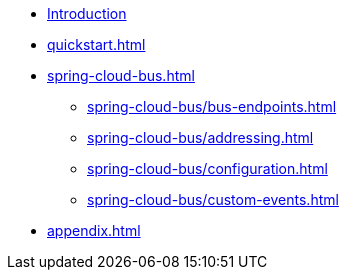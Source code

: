 * xref:index.adoc[Introduction]
* xref:quickstart.adoc[]
* xref:spring-cloud-bus.adoc[]
** xref:spring-cloud-bus/bus-endpoints.adoc[]
** xref:spring-cloud-bus/addressing.adoc[]
** xref:spring-cloud-bus/configuration.adoc[]
** xref:spring-cloud-bus/custom-events.adoc[]
* xref:appendix.adoc[]
